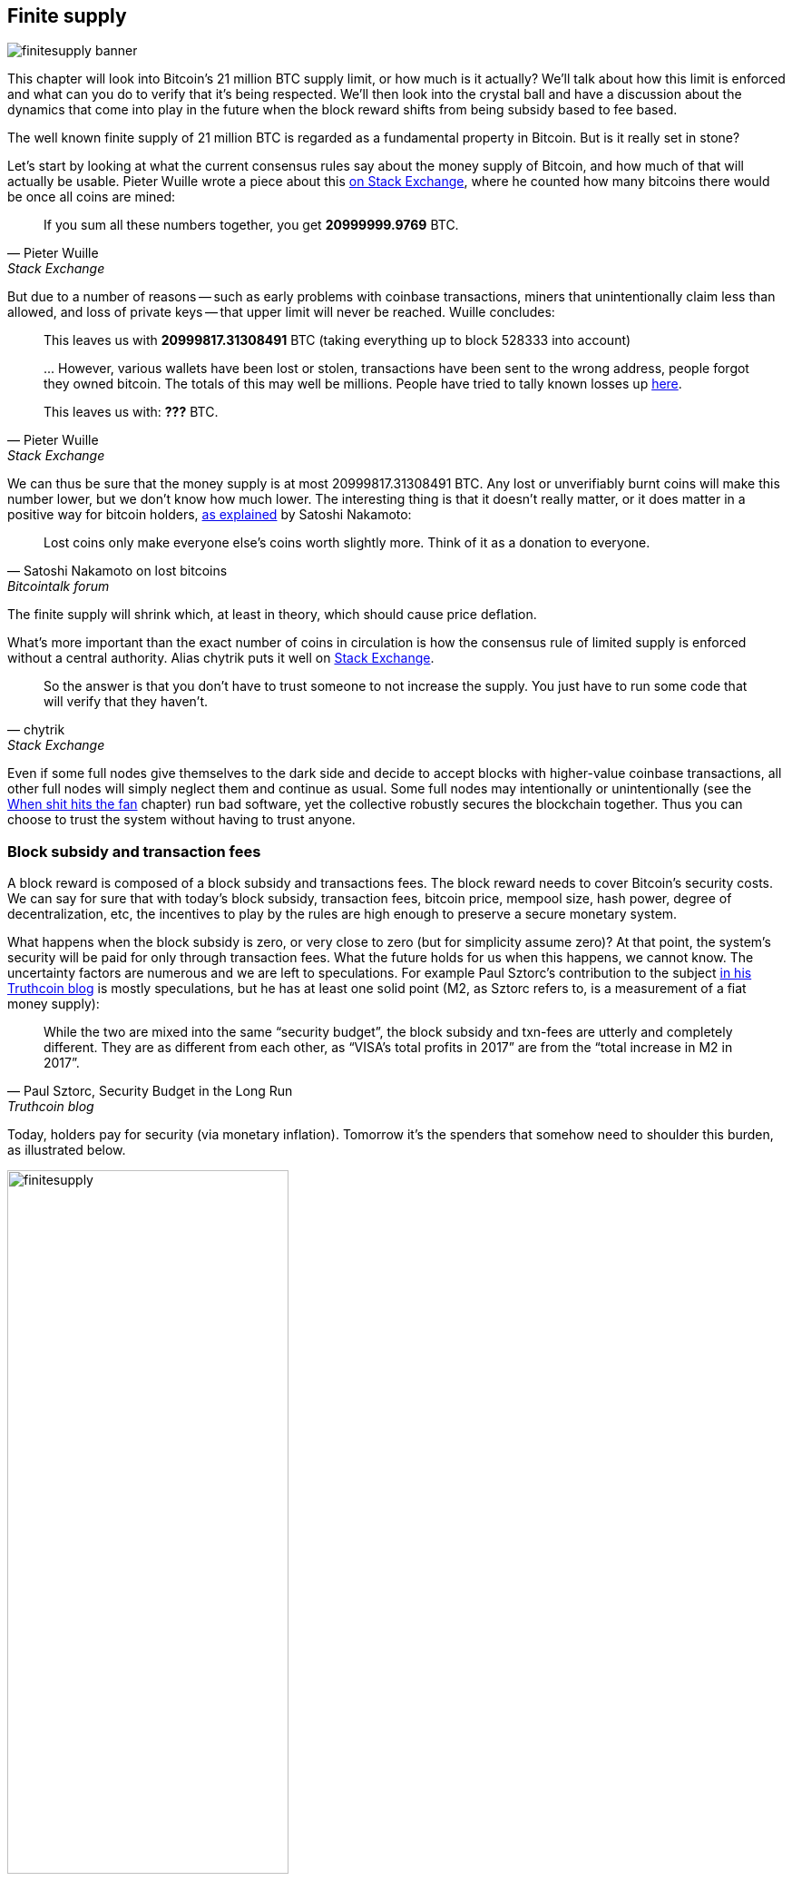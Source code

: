== Finite supply

image::finitesupply-banner.jpg[]

This chapter will look into Bitcoin's 21 million BTC supply limit, or
how much is it actually? We'll talk about how this limit is enforced
and what can you do to verify that it's being respected. We'll then
look into the crystal ball and have a discussion about the dynamics
that come into play in the future when the block reward shifts from
being subsidy based to fee based.

The well known finite supply of 21 million BTC is regarded as a
fundamental property in Bitcoin. But is it really set in stone?

Let's start by looking at what the current consensus rules say about
the money supply of Bitcoin, and how much of that will actually be
usable. Pieter Wuille wrote a piece about this
https://bitcoin.stackexchange.com/a/38998/69518[on Stack Exchange],
where he counted how many bitcoins there would be once all coins are
mined:

[quote, Pieter Wuille, Stack Exchange]
____
If you sum all these numbers together, you get *20999999.9769* BTC.
____

But due to a number of reasons -- such as early problems with coinbase
transactions, miners that unintentionally claim less than allowed, and
loss of private keys -- that upper limit will never be reached. Wuille
concludes:

[quote, Pieter Wuille, Stack Exchange]
____
This leaves us with *20999817.31308491* BTC (taking everything up to
block 528333 into account)

\... However, various wallets have been lost or stolen, transactions
have been sent to the wrong address, people forgot they owned
bitcoin. The totals of this may well be millions. People have tried to
tally known losses up
https://bitcointalk.org/index.php?topic=7253.0[here].

This leaves us with: *???* BTC.
____

We can thus be sure that the money supply is at most
20999817.31308491 BTC. Any lost or unverifiably burnt coins will make
this number lower, but we don't know how much lower. The interesting
thing is that it doesn't really matter, or it does matter in a
positive way for bitcoin holders,
https://bitcointalk.org/index.php?topic=198.msg1647#msg1647[as
explained] by Satoshi Nakamoto:

[quote,Satoshi Nakamoto on lost bitcoins, Bitcointalk forum]
____
Lost coins only make everyone else's coins worth slightly more.  Think
of it as a donation to everyone.
____

The finite supply will shrink which, at least in theory, which should
cause price deflation.

What's more important than the exact number of coins in circulation is
how the consensus rule of limited supply is enforced without a central
authority. Alias chytrik puts it well on
https://bitcoin.stackexchange.com/a/106830/69518[Stack Exchange].

[quote, chytrik, Stack Exchange]
____
So the answer is that you don't have to trust someone to not increase
the supply. You just have to run some code that will verify that they
haven't.
____

Even if some full nodes give themselves to the dark side and decide to
accept blocks with higher-value coinbase transactions, all other full
nodes will simply neglect them and continue as usual. Some full nodes
may intentionally or unintentionally (see the
<<combined-output-overflow,When shit hits the fan>> chapter) run bad
software, yet the collective robustly secures the blockchain
together. Thus you can choose to trust the system without having to
trust anyone.

=== Block subsidy and transaction fees

A block reward is composed of a block subsidy and transactions
fees. The block reward needs to cover Bitcoin's security costs. We can
say for sure that with today's block subsidy, transaction fees,
bitcoin price, mempool size, hash power, degree of decentralization,
etc, the incentives to play by the rules are high enough to preserve a
secure monetary system.

What happens when the block subsidy is zero, or very close to zero
(but for simplicity assume zero)? At that point, the system's security
will be paid for only through transaction fees. What the future holds
for us when this happens, we cannot know. The uncertainty factors are
numerous and we are left to speculations. For example Paul Sztorc's
contribution to the subject
https://www.truthcoin.info/blog/security-budget/[in his Truthcoin
blog] is mostly speculations, but he has at least one solid point (M2,
as Sztorc refers to, is a measurement of a fiat money supply):

[quote, 'Paul Sztorc, Security Budget in the Long Run', Truthcoin blog]
____
While the two are mixed into the same “security budget”, the block
subsidy and txn-fees are utterly and completely different. They are as
different from each other, as “VISA’s total profits in 2017” are from
the “total increase in M2 in 2017”.
____

Today, holders pay for security (via monetary inflation). Tomorrow
it's the spenders that somehow need to shoulder this burden, as
illustrated below.

.As time goes by, the bearing of security costs will shift from holders to spenders.
image::finitesupply.png[width=60%]

When transaction fees are the main motivation for mining, the
incentives shift. For example, if the mempool of a miner doesn't
contain enough transaction fees, it might become more profitable for
that miner to rewrite Bitcoin's history rather than to
extend it. Bitcoin Optech has an
https://bitcoinops.org/en/topics/fee-sniping/[explainer on this
behavior], called _fee sniping_, written by David Harding:

[quote,"David Harding, fee sniping", Bitcoin Optech website]
____
Fee sniping is a problem that may occur as Bitcoin’s subsidy continues
to diminish and transaction fees begin to dominate Bitcoin’s block
rewards. If transaction fees are all that matter, then a miner with
`x` percent of the hash rate has a `x` percent chance of mining the
next block, so the expected value to them of honestly mining is `x`
percent of the
https://bitcoinops.org/en/newsletters/2021/06/02/#candidate-set-based-csb-block-template-construction[best
feerate set of transactions] in their mempool.

Alternatively, a miner could dishonestly attempt to re-mine the
previous block plus a wholly new block to extend the chain. This
behavior is referred to as fee sniping, and the dishonest miner’s
chance of succeeding at it if every other miner is honest is
`(x/(1-x))^2`. Even though fee sniping has an overall lower probability
of success than honest mining, attempting dishonest mining could be
the more profitable choice if transactions in the previous block paid
significantly higher feerates than the transactions currently in the
mempool—a small chance at a large amount can be worth more than a
large chance at a small amount.
____

To further put a wet blanket over our hopes for the future, if miners
conduct fee sniping, it further incentivizes others to do the same,
leaving even fewer honest miners. This could severely impair the
overall security of Bitcoin. Harding goes on to list a few
countermeasures that have been taken, for example using transaction
lock time to restrict where in the blockchain the transaction may
appear.

So, given that the consensus on finite supply remains, the block
subsidy will, thanks to
https://github.com/bitcoin/bips/blob/master/bip-0042.mediawiki[BIP42]
that fixed a very-long-term inflation bug ;), be zero from around year
2140. Will the transaction fees after that be enough to secure the
network? It's impossible to say, but we do know some things:

* A century is a _long_ time from the Bitcoin perspective. If it is
  still around, it has probably evolved enormously.
* If an overwhelming economic majority finds it attractive to change
  the rules and introduce for example a perpetual annual 0.1% or 1%
  monetary inflation, the supply of bitcoin will no longer be finite.
* With zero block subsidy and an empty or almost empty mempool, things
  can become shaky due to fee sniping.

Since the transition to a fee-only economy is so far in the future, it
might be wise to not jump to conclusions and try to fix the potential
issues. For example, Peter Todd thinks there's a risk that Bitcoin's
security budget won't be enough in the future and argued for a small
perpetual inflation in Bitcoin. However, he also thinks it's not a
good idea to discuss that at this time, and on the
https://www.whatbitcoindid.com/podcast/peter-todd-on-the-essence-of-bitcoin[What
Bitcoin Did podcast he said]:

[quote,Peter Todd on security budget, What Bitcoin Did podcast]
____
But, that’s a risk like 10, 20 years in the future. That is a very
long time. And, by then, who the hell knows what the risks are?
____

Perhaps we could think of Bitcoin as something organic. Imagine a
small slowly growing oak plant. And that you had never seen a full
grown tree in your life. Would it not be wise then, to restrain your
control issues and not set all rules in advance on how this plant
should be allowed to evolve and grow?

=== Conclusion

Whether the bitcoin supply will grow above 21 million we cannot say
today and that is probably not so bad. Ensuring that the security
budget remains high enough is crucial but not urgent. Let's have this
discussion in 10-50 years when we know more. If it's still relevant.
